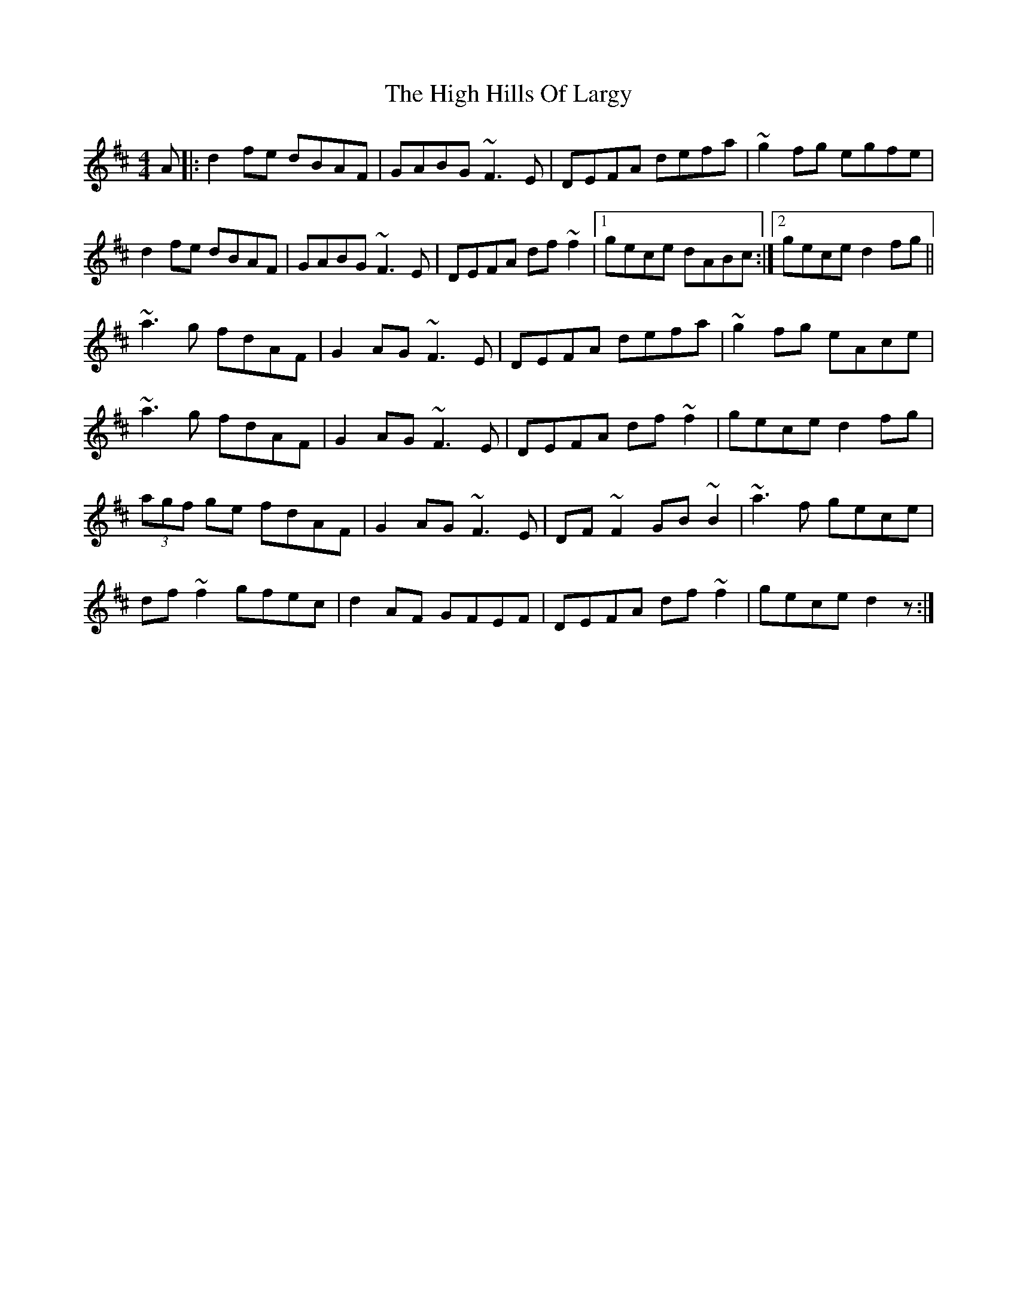 X: 17361
T: High Hills Of Largy, The
R: reel
M: 4/4
K: Dmajor
A|:d2fe dBAF|GABG ~F3E|DEFA defa|~g2fg egfe|
d2fe dBAF|GABG ~F3E|DEFA df~f2|1 gece dABc:|2 gece d2fg||
~a3g fdAF|G2AG ~F3E|DEFA defa|~g2fg eAce|
~a3g fdAF|G2AG ~F3E|DEFA df~f2|gece d2fg|
(3agf ge fdAF|G2AG ~F3E|DF~F2 GB~B2|~a3f gece|
df~f2 gfec|d2AF GFEF|DEFA df~f2|gece d2z:|


